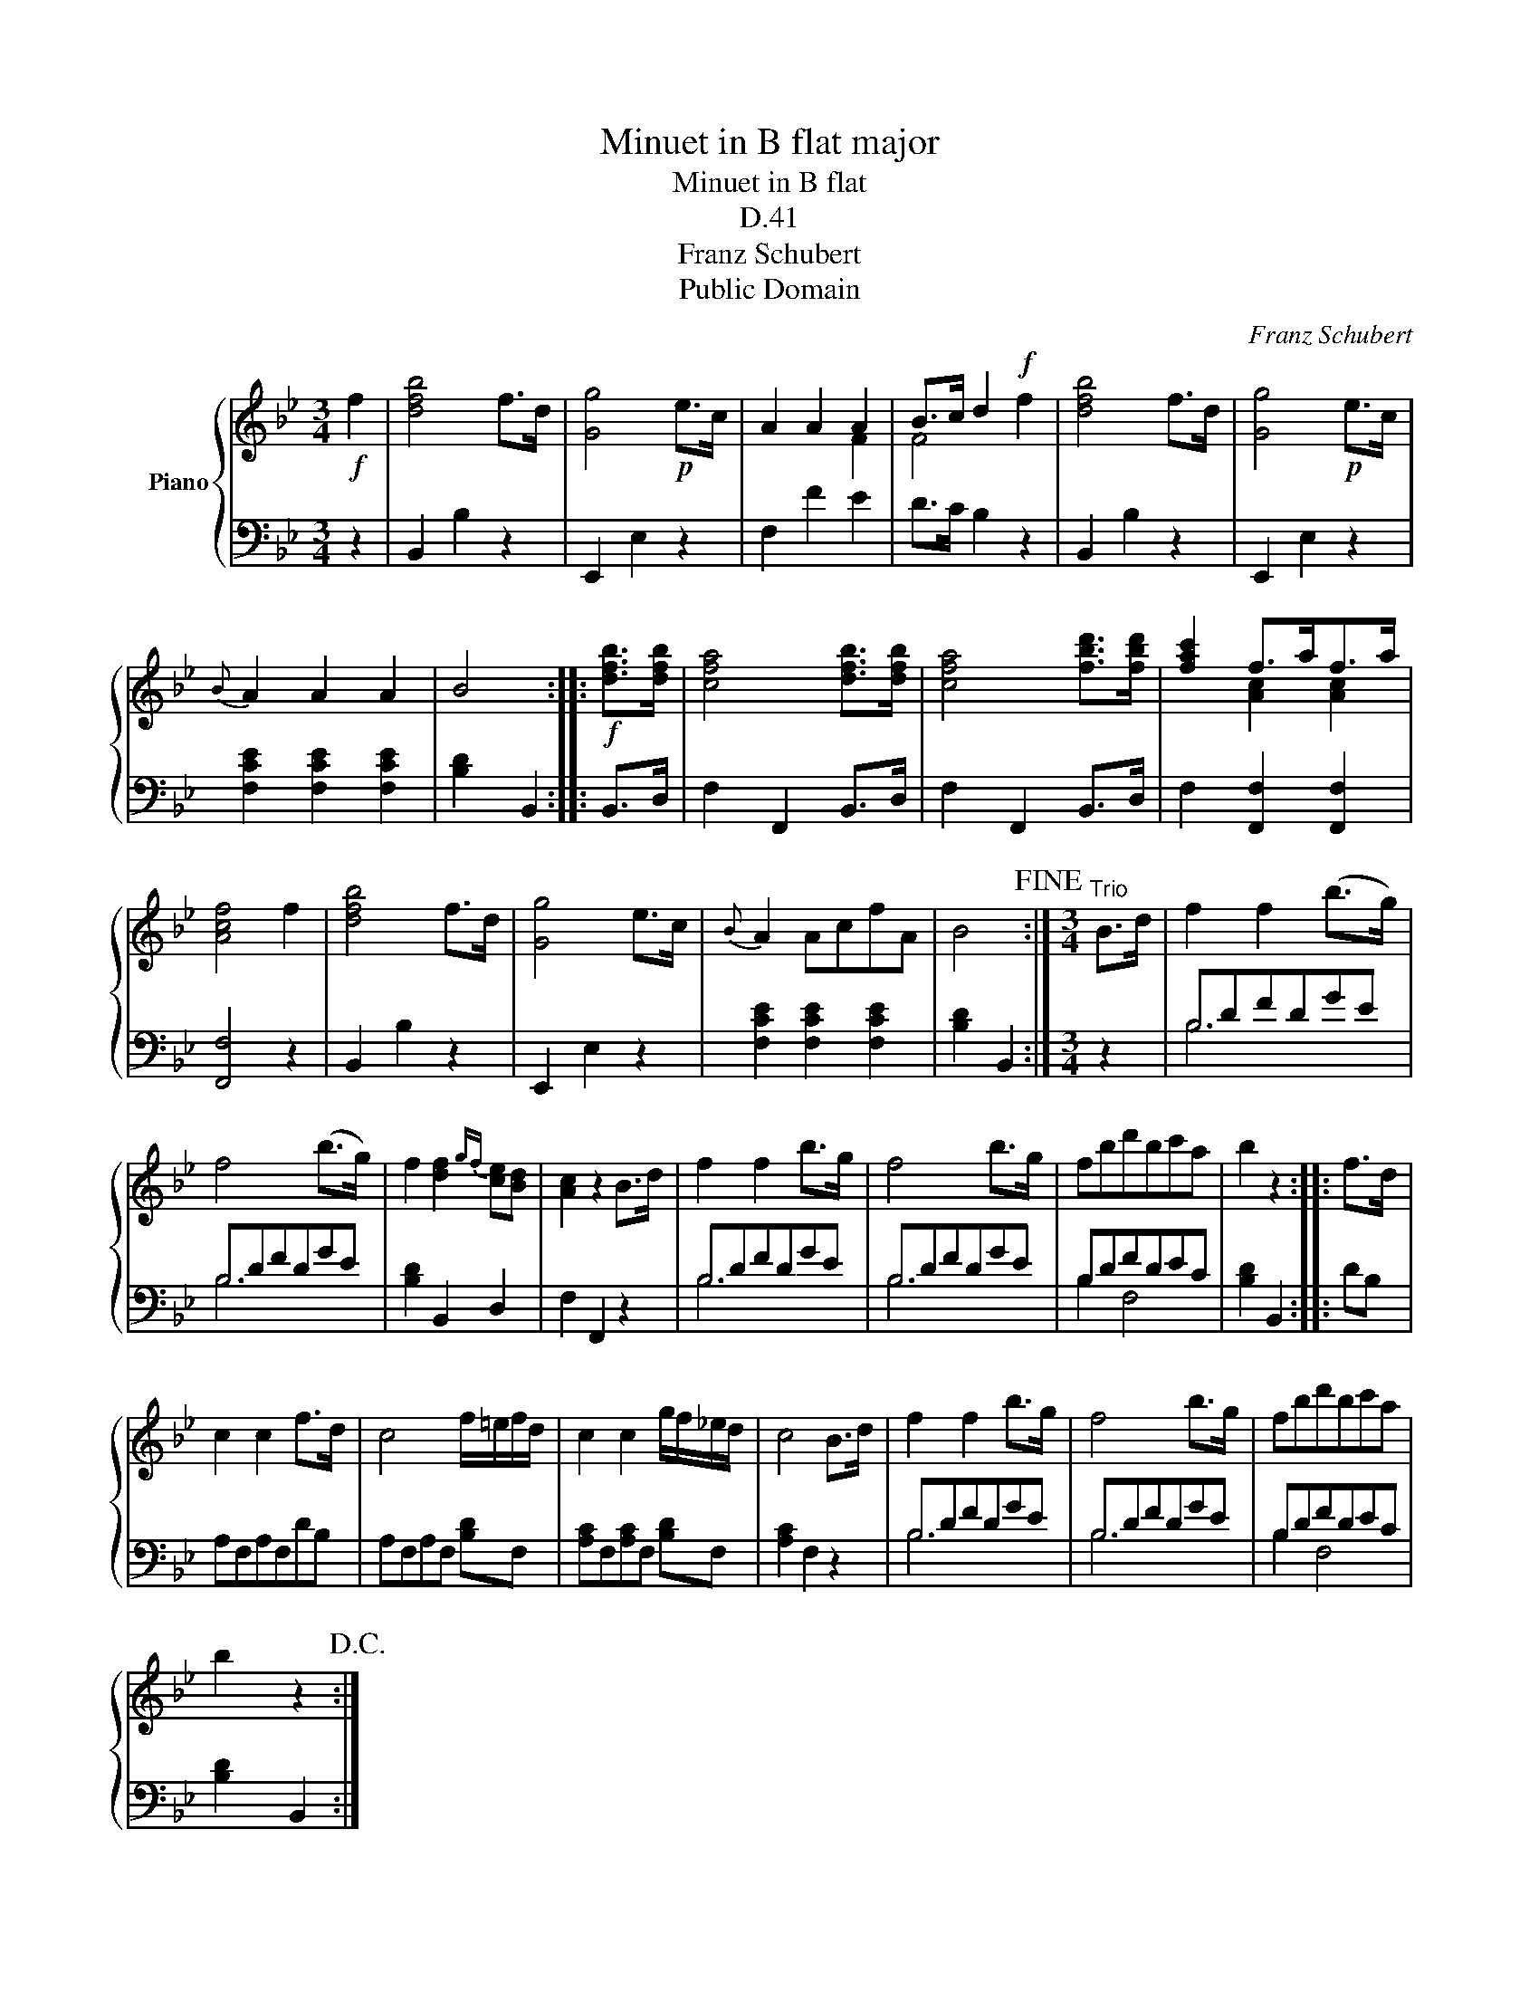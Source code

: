 X:1
T:Minuet in B flat major
T:Minuet in B flat
T:D.41
T:Franz Schubert
T:Public Domain
C:Franz Schubert
Z:Public Domain
%%score { ( 1 3 ) | ( 2 4 ) }
L:1/8
M:3/4
K:Bb
V:1 treble nm="Piano"
V:3 treble 
V:2 bass 
V:4 bass 
V:1
!f! f2 | [dfb]4 f>d | [Gg]4!p! e>c | A2 A2 A2 | B>c d2!f! x2 | [dfb]4 f>d | [Gg]4!p! e>c | %7
{B} A2 A2 A2 | B4 ::!f! [dfb]>[dfb] | [cfa]4 [dfb]>[dfb] | [cfa]4 [fbd']>[fbd'] | [fac']2 f>af>a | %13
 [Acf]4 f2 | [dfb]4 f>d | [Gg]4 e>c |{B} A2 AcfA | B4!fine! :|[M:3/4]"^Trio" B>d | f2 f2 (b>g) | %20
 f4 (b>g) | f2 [df]2{gf} [ce][Bd] | [Ac]2 z2 B>d | f2 f2 b>g | f4 b>g | fbd'bc'a | b2 z2 :: f>d | %28
 c2 c2 f>d | c4 f/=e/f/d/ | c2 c2 g/f/_e/d/ | c4 B>d | f2 f2 b>g | f4 b>g | fbd'bc'a | %35
 b2 z2!D.C.! :| %36
V:2
 z2 | B,,2 B,2 z2 | E,,2 E,2 z2 | F,2 F2 E2 | D>C B,2 z2 | B,,2 B,2 z2 | E,,2 E,2 z2 | %7
 [F,CE]2 [F,CE]2 [F,CE]2 | [B,D]2 B,,2 :: B,,>D, | F,2 F,,2 B,,>D, | F,2 F,,2 B,,>D, | %12
 F,2 [F,,F,]2 [F,,F,]2 | [F,,F,]4 z2 | B,,2 B,2 z2 | E,,2 E,2 z2 | [F,CE]2 [F,CE]2 [F,CE]2 | %17
 [B,D]2 B,,2 :|[M:3/4] z2 | B,DFDGE | B,DFDGE | [B,D]2 B,,2 D,2 | F,2 F,,2 z2 | B,DFDGE | B,DFDGE | %25
 B,DFDEC | [B,D]2 B,,2 :: DB, | A,F,A,F,DB, | A,F,A,F, [B,D]F, | [A,C]F,[A,C]F, [B,D]F, | %31
 [A,C]2 F,2 z2 | B,DFDGE | B,DFDGE | B,DFDEC | [B,D]2 B,,2 :| %36
V:3
 x2 | x6 | x6 | x2 x2 F2 | F4 f2 | x6 | x6 | x6 | x4 :: x2 | x6 | x6 | x2 [Ac]2 [Ac]2 | x6 | x6 | %15
 x6 | x6 | x4 :|[M:3/4] x2 | x6 | x6 | x6 | x6 | x6 | x6 | x6 | x4 :: x2 | x6 | x6 | x6 | x6 | x6 | %33
 x6 | x6 | x4 :| %36
V:4
 x2 | x6 | x6 | x6 | x6 | x6 | x6 | x6 | x4 :: x2 | x6 | x6 | x6 | x6 | x6 | x6 | x6 | x4 :| %18
[M:3/4] x2 | B,6 | B,6 | x6 | x6 | B,6 | B,6 | B,2 F,4 | x4 :: x2 | x6 | x6 | x6 | x6 | B,6 | B,6 | %34
 B,2 F,4 | x4 :| %36

